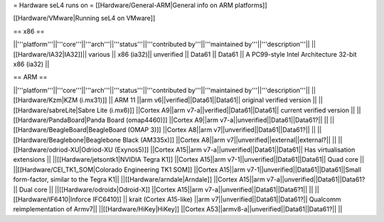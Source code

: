= Hardware seL4 runs on =
[[Hardware/General-ARM|General info on ARM platforms]]

[[Hardware/VMware|Running seL4 on VMware]]

== x86 ==

||'''platform'''||'''core'''||'''arch'''||'''status'''||'''contributed by'''||'''maintained by'''||'''description'''||
||[[Hardware/IA32|IA32]]|| various || x86 (ia32)|| unverified || Data61 || Data61 || A PC99-style Intel Architecture 32-bit x86 (ia32) ||

== ARM ==

||'''platform'''||'''core'''||'''arch'''||'''status'''||'''contributed by'''||'''maintained by'''||'''description'''||
||[[Hardware/Kzm|KZM (i.mx31)]] || ARM 11 ||arm v6||verified||Data61||Data61|| original verified version  ||
||[[Hardware/sabreLite|Sabre Lite (i.mx6)]] ||Cortex A9||arm v7-a||verified||Data61||Data61|| current verified version ||
||[[Hardware/PandaBoard|Panda Board (omap4460)]] ||Cortex A9||arm v7-a||unverified||Data61||Data61?||  ||
||[[Hardware/BeagleBoard|BeagleBoard (OMAP 3)]] ||Cortex A8||arm v7||unverified||Data61||Data61?|| ||
||[[Hardware/Beaglebone|Beaglebone Black (AM335x)]] ||Cortex A8||arm v7||unverified||external||external?|| ||
||[[Hardware/odriod-XU|Odriod-XU (Exynos5)]] ||Cortex A15||arm v7-a||unverified||Data61||Data61|| Has virtualisation extensions ||
||[[Hardware/jetsontk1|NVIDIA Tegra K1]] ||Cortex A15||arm v7-1||unverified||Data61||Data61|| Quad core ||
||[[Hardware/CEI_TK1_SOM|Colorado Engineering TK1 SOM]] ||Cortex A15||arm v7-1||unverified||Data61||Data61||Small form-factor, similar to the Tegra K1||
||[[Hardware/arndale|Arndale]] ||Cortex A15||arm v7-a||unverified||Data61||Data61?|| Dual core  ||
||[[Hardware/odroidx|Odroid-X]] ||Cortex A15||arm v7-a||unverified||Data61||Data6?1||  ||
||[[Hardware/IF6410|Inforce IFC6410]] || krait (Cortex A15-like) ||arm v7||unverified||Data61||Data61?|| Qualcomm reimplementation of Armv7||
||[[Hardware/HiKey|HiKey]] ||Cortex A53||armv8-a||unverified||Data61||Data61?||  ||
